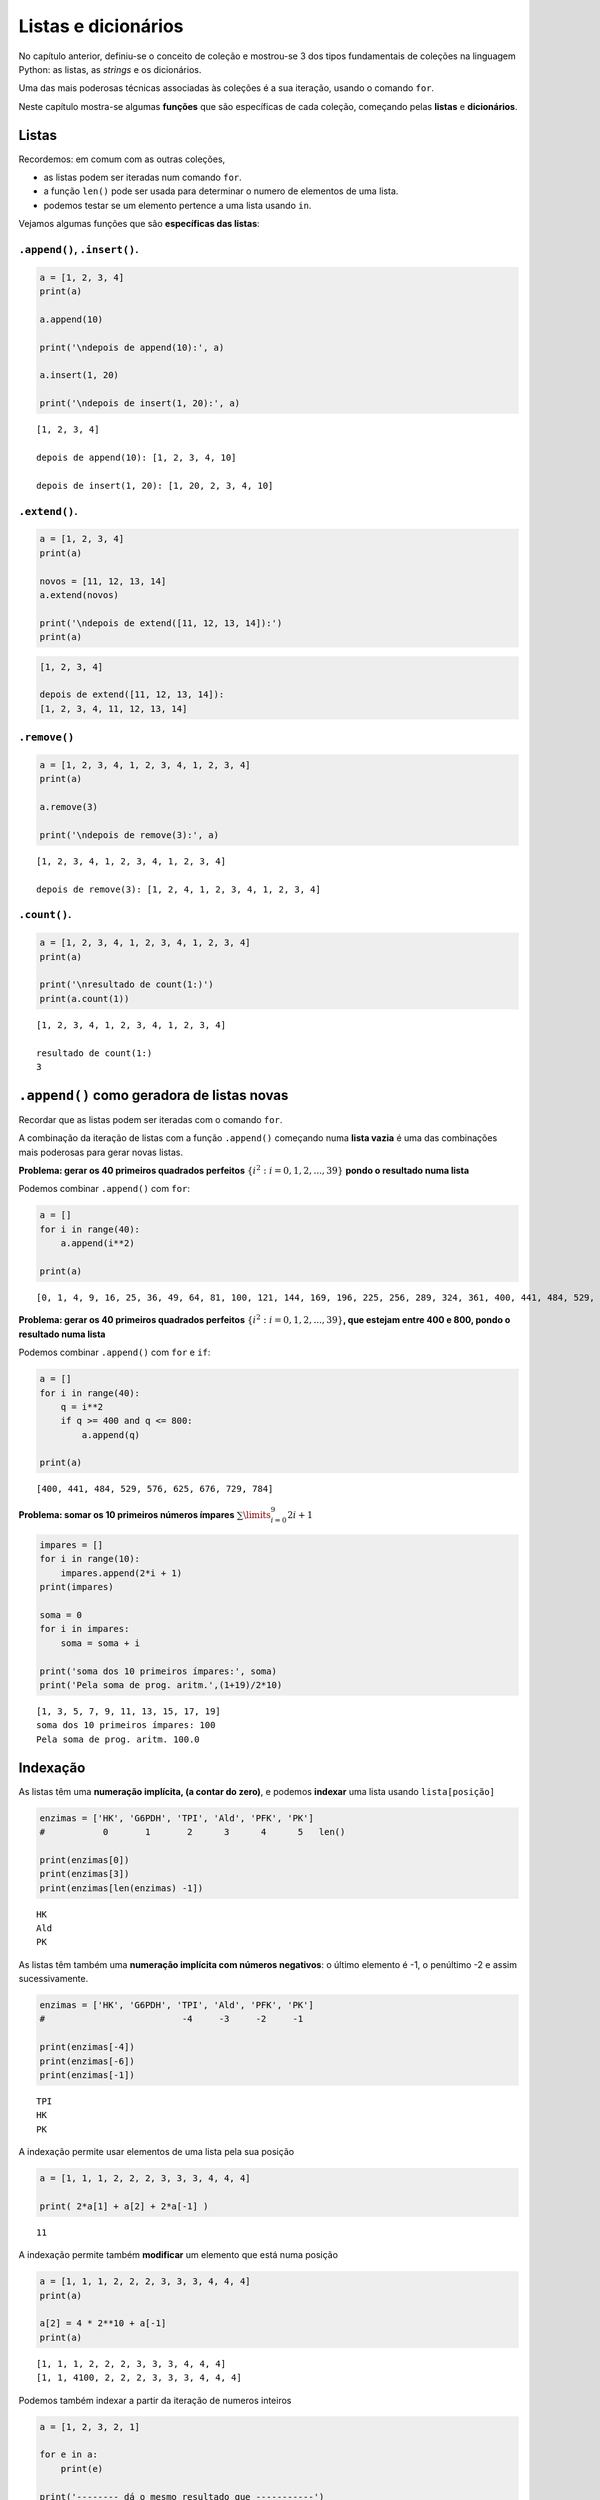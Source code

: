 
Listas e dicionários
====================

No capítulo anterior, definiu-se o conceito de coleção e mostrou-se 3 dos tipos
fundamentais de coleções na linguagem Python: as listas, as *strings* e os
dicionários.

Uma das mais poderosas técnicas associadas às coleções é a sua iteração, usando
o comando ``for``.

Neste capítulo mostra-se algumas **funções** que são específicas de cada coleção,
começando pelas **listas** e **dicionários**.

Listas
------

Recordemos: em comum com as outras coleções,

-  as listas podem ser iteradas num comando ``for``.
-  a função ``len()`` pode ser usada para determinar o numero de
   elementos de uma lista.
-  podemos testar se um elemento pertence a uma lista usando ``in``.

Vejamos algumas funções que são **específicas das listas**:

``.append()``, ``.insert()``.
~~~~~~~~~~~~~~~~~~~~~~~~~~~~~

.. code:: ipython3

    a = [1, 2, 3, 4]
    print(a)
    
    a.append(10)
    
    print('\ndepois de append(10):', a)
    
    a.insert(1, 20)
    
    print('\ndepois de insert(1, 20):', a)


.. parsed-literal::

    [1, 2, 3, 4]
    
    depois de append(10): [1, 2, 3, 4, 10]
    
    depois de insert(1, 20): [1, 20, 2, 3, 4, 10]
    

``.extend()``.
~~~~~~~~~~~~~~

.. code:: ipython3

    a = [1, 2, 3, 4]
    print(a)
    
    novos = [11, 12, 13, 14]
    a.extend(novos)
    
    print('\ndepois de extend([11, 12, 13, 14]):')
    print(a)


.. code-block:: text

    [1, 2, 3, 4]
    
    depois de extend([11, 12, 13, 14]):
    [1, 2, 3, 4, 11, 12, 13, 14]
    

``.remove()``
~~~~~~~~~~~~~

.. code:: ipython3

    a = [1, 2, 3, 4, 1, 2, 3, 4, 1, 2, 3, 4]
    print(a)
    
    a.remove(3)
    
    print('\ndepois de remove(3):', a)


.. parsed-literal::

    [1, 2, 3, 4, 1, 2, 3, 4, 1, 2, 3, 4]
    
    depois de remove(3): [1, 2, 4, 1, 2, 3, 4, 1, 2, 3, 4]
    

``.count()``.
~~~~~~~~~~~~~

.. code:: ipython3

    a = [1, 2, 3, 4, 1, 2, 3, 4, 1, 2, 3, 4]
    print(a)
    
    print('\nresultado de count(1:)')
    print(a.count(1))


.. parsed-literal::

    [1, 2, 3, 4, 1, 2, 3, 4, 1, 2, 3, 4]
    
    resultado de count(1:)
    3
    

``.append()`` como geradora de listas novas
-------------------------------------------

Recordar que as listas podem ser iteradas com o comando ``for``.

A combinação da iteração de listas com a função ``.append()`` começando
numa **lista vazia** é uma das combinações mais poderosas para gerar
novas listas.

**Problema: gerar os 40 primeiros quadrados perfeitos**
:math:`\{i^2: i=0, 1, 2,...,39\}` **pondo o resultado numa lista**

Podemos combinar ``.append()`` com ``for``:

.. code:: ipython3

    a = []
    for i in range(40):
        a.append(i**2)
    
    print(a)


.. parsed-literal::

    [0, 1, 4, 9, 16, 25, 36, 49, 64, 81, 100, 121, 144, 169, 196, 225, 256, 289, 324, 361, 400, 441, 484, 529, 576, 625, 676, 729, 784, 841, 900, 961, 1024, 1089, 1156, 1225, 1296, 1369, 1444, 1521]
    

**Problema: gerar os 40 primeiros quadrados perfeitos**
:math:`\{i^2: i=0, 1, 2,...,39\}`\ **, que estejam entre 400 e 800,
pondo o resultado numa lista**

Podemos combinar ``.append()`` com ``for`` e ``if``:

.. code:: ipython3

    a = []
    for i in range(40):
        q = i**2
        if q >= 400 and q <= 800:
            a.append(q)
    
    print(a)


.. parsed-literal::

    [400, 441, 484, 529, 576, 625, 676, 729, 784]
    

**Problema: somar os 10 primeiros números ímpares**
:math:`\sum\limits_{i=0}^9 2i+1`

.. code:: ipython3

    impares = []
    for i in range(10):
        impares.append(2*i + 1)
    print(impares)
    
    soma = 0
    for i in impares:
        soma = soma + i
    
    print('soma dos 10 primeiros ímpares:', soma)
    print('Pela soma de prog. aritm.',(1+19)/2*10)


.. parsed-literal::

    [1, 3, 5, 7, 9, 11, 13, 15, 17, 19]
    soma dos 10 primeiros ímpares: 100
    Pela soma de prog. aritm. 100.0
    

Indexação
---------

As listas têm uma **numeração implícita, (a contar do zero)**, e podemos
**indexar** uma lista usando ``lista[posição]``

.. code:: ipython3

    enzimas = ['HK', 'G6PDH', 'TPI', 'Ald', 'PFK', 'PK']
    #           0       1       2      3      4      5   len()
    
    print(enzimas[0])
    print(enzimas[3])
    print(enzimas[len(enzimas) -1])


.. parsed-literal::

    HK
    Ald
    PK
    

As listas têm também uma **numeração implícita com números negativos**:
o último elemento é -1, o penúltimo -2 e assim sucessivamente.

.. code:: ipython3

    enzimas = ['HK', 'G6PDH', 'TPI', 'Ald', 'PFK', 'PK']
    #                          -4     -3     -2     -1
    
    print(enzimas[-4])
    print(enzimas[-6])
    print(enzimas[-1])


.. parsed-literal::

    TPI
    HK
    PK
    

A indexação permite usar elementos de uma lista pela sua posição

.. code:: ipython3

    a = [1, 1, 1, 2, 2, 2, 3, 3, 3, 4, 4, 4]
    
    print( 2*a[1] + a[2] + 2*a[-1] )


.. parsed-literal::

    11
    

A indexação permite também **modificar** um elemento que está numa
posição

.. code:: ipython3

    a = [1, 1, 1, 2, 2, 2, 3, 3, 3, 4, 4, 4]
    print(a)
    
    a[2] = 4 * 2**10 + a[-1]
    print(a)


.. parsed-literal::

    [1, 1, 1, 2, 2, 2, 3, 3, 3, 4, 4, 4]
    [1, 1, 4100, 2, 2, 2, 3, 3, 3, 4, 4, 4]
    

Podemos também indexar a partir da iteração de numeros inteiros

.. code:: ipython3

    a = [1, 2, 3, 2, 1]
    
    for e in a:
        print(e)
    
    print('-------- dá o mesmo resultado que -----------')
    
    for i in range(len(a)):
        print(a[i])


.. parsed-literal::

    1
    2
    3
    2
    1
    -------- dá o mesmo resultado que -----------
    1
    2
    3
    2
    1
    

**Problema: calcular as diferenças sucessivas entre os elementos de uma
lista, pondo o resultado numa lista**

.. code:: ipython3

    a = [1, 1, 1, 2, 2, 2, 3, 3, 3, 5, 5, 7]
    
    difs = []
    for i in range(1, len(a)):
        d = a[i] - a[i-1]
        difs.append(d)
    
    print(a)
    print(difs)


.. parsed-literal::

    [1, 1, 1, 2, 2, 2, 3, 3, 3, 5, 5, 7]
    [0, 0, 1, 0, 0, 1, 0, 0, 2, 0, 2]
    

**Problema: mostrar que as diferenças sucessivas entre os quadrados
perfeitos, são os números ímpares (usar os 20 primeiros)**

.. code:: ipython3

    #calcular os quadrados perfeitos
    quads = []
    for i in range(20):
        quads.append(i**2)
    
    #calcular as diferenças sucessivas
    difs = []
    for i in range(1, len(quads)):
        d = quads[i] - quads[i-1]
        difs.append(d)
    
    print('quadrados perfeitos', quads)
    print('diferenças sucessivas', difs)


.. parsed-literal::

    quadrados perfeitos [0, 1, 4, 9, 16, 25, 36, 49, 64, 81, 100, 121, 144, 169, 196, 225, 256, 289, 324, 361]
    diferenças sucessivas [1, 3, 5, 7, 9, 11, 13, 15, 17, 19, 21, 23, 25, 27, 29, 31, 33, 35, 37]
    

A propriedade matemática anterior foi usada por Galileu no estudo da
queda livre dos corpos.

.. figure:: images/galileu.jpg
   :alt: 

As distâncias sucessivas percorridas durante a queda para a mesma
unidade de tempo estão entre si como a sucessão dos números ímpares, o
que implica que a distância acumulada cresce segundo o quadrado do tempo
decorrido: o movimento de queda livre é uniformemente acelerado.

Listas em compreensão
---------------------

O padrão

.. code:: python

    nova_lista = []
    for i in uma_lista:
        "<geração de um novo elemento p a partir de i>"
        nova_lista.append(p)

é tão frequente, que existe uma forma mais sucinta de gerar a nova
lista:

**listas em compreensão**

Numa lista em compreensão constrói-se uma lista a partir de outra,
indicando a operação a efectuar a cada elemento da lista original.
Usa-se um comando ``for`` para percorrer a lista original.

É uma forma muito compacta de construir listas.

Como obter uma lista com numeros ímpares:

.. code:: ipython3

    impares = [2*i+1 for i in range(10)]
    
    print(impares)


.. parsed-literal::

    [1, 3, 5, 7, 9, 11, 13, 15, 17, 19]
    

Em resumo, entre\ ``[]`` indica-se um "termo geral" e um comando ``for``
para percorrer a lista original

Um outro exemplo: obter os quadrados perfeitos entre 400 e 800

.. code:: ipython3

    quads = [i**2 for i in range(30)]
    
    quads_filtrados = [q for q in quads if q > 400 and q < 800]
    
    print(quads_filtrados)


.. parsed-literal::

    [441, 484, 529, 576, 625, 676, 729, 784]
    

Este exemplo mostra que podemos impor condições (com o comando ``if``)
aos valores da lista original.

Num outro exemplo, pretendemos obter uma lista com as diferenças
sucessivas entre quadrados perfeitos, para mostrar que são os números
ímpares:

.. code:: ipython3

    # Diferenças entre quadrados perfeitos sucessivos
    # são os numeros ímpares
    q = [i**2 for i in range(20)]
    difs = [q[i] - q[i-1] for i in range(1, len(q))]
    
    print('Quadrados: ', q)
    print('\nDiferenças:', difs)


.. parsed-literal::

    Quadrados:  [0, 1, 4, 9, 16, 25, 36, 49, 64, 81, 100, 121, 144, 169, 196, 225, 256, 289, 324, 361]
    
    Diferenças: [1, 3, 5, 7, 9, 11, 13, 15, 17, 19, 21, 23, 25, 27, 29, 31, 33, 35, 37]
    

**Problema: retirar todas as ocorrências de um elemento de uma lista**

.. code:: ipython3

    kill = 'Bad'
    a = ['Good','Nice','OK','Bad','Cool','Bad','OK']
    a_clean = [x for x in a if x != kill]
    
    print(a)
    print(a_clean)


.. parsed-literal::

    ['Good', 'Nice', 'OK', 'Bad', 'Cool', 'Bad', 'OK']
    ['Good', 'Nice', 'OK', 'Cool', 'OK']
    

**Problema: retirar todas as ocorrências dos elemento de uma "lista
negra"**

.. code:: ipython3

    black_list = ['Bad', 'So so']
    a = ['Good','So so','OK','Bad','Cool','Bad','OK']
    a_clean = [x for x in a if x not in black_list]
    
    print(a)
    print(a_clean)


.. parsed-literal::

    ['Good', 'So so', 'OK', 'Bad', 'Cool', 'Bad', 'OK']
    ['Good', 'OK', 'Cool', 'OK']
    

**Problema: obter uma lista de numeros até 300 que sejam múltiplos de 3
e de 7**

.. code:: ipython3

    mult_3_7 = [x for x in range(301) if x%7==0 and x%3==0]
    
    print(mult_3_7)


.. parsed-literal::

    [0, 21, 42, 63, 84, 105, 126, 147, 168, 189, 210, 231, 252, 273, 294]
    

Leitura interessante:

`Comprehensions in Python the Jedi
way <https://gist.github.com/bearfrieze/a746c6f12d8bada03589>`__

Mais algumas funções de listas
------------------------------

``.pop()``, ``.reverse()``, ``.sort()``
~~~~~~~~~~~~~~~~~~~~~~~~~~~~~~~~~~~~~~~

Todas estas funções **modificam** uma lista, tal como ``.append()``.

.. code:: ipython3

    a = ['seg', 'ter', 'qua', 'qui', 'sex', 'sab', 'dom']
    print('lista original')
    print(a)
    
    a.reverse()
    print('\nDepois de a.reverse()')
    print(a)
    
    a.sort()
    print('\nDepois de a.sort()')
    print(a)


.. parsed-literal::

    lista original
    ['seg', 'ter', 'qua', 'qui', 'sex', 'sab', 'dom']
    
    Depois de a.reverse()
    ['dom', 'sab', 'sex', 'qui', 'qua', 'ter', 'seg']
    
    Depois de a.sort()
    ['dom', 'qua', 'qui', 'sab', 'seg', 'sex', 'ter']
    

.. code:: ipython3

    a = ['seg', 'ter', 'qua', 'qui', 'sex', 'sab', 'dom']
    print('lista original')
    print(a)
    
    a.pop()
    print('Depois de a.pop()')
    print(a)
    x = a.pop(2)
    print('\nDepois de a.pop(2)   ')
    print(a)
    print('O valor retirado foi', x)


.. parsed-literal::

    lista original
    ['seg', 'ter', 'qua', 'qui', 'sex', 'sab', 'dom']
    Depois de a.pop()
    ['seg', 'ter', 'qua', 'qui', 'sex', 'sab']
    
    Depois de a.pop(2)   
    ['seg', 'ter', 'qui', 'sex', 'sab']
    O valor retirado foi qua
    

Dicionários
-----------

Os dicionários são associações não ordenadas entre **chaves** e
**valores**. Cada chave é única.

Indexação e iteração
~~~~~~~~~~~~~~~~~~~~

A maneira de ler, inserir e modificar valores num dicionário é através
das suas chaves. O operador ``in`` testa a existência de uma chave num
dicionário.

.. code:: ipython3

    d = {'H':1, 'Li':3, 'Na':11, 'K':19}
    
    print('K: ', d['K'])
    print('Li:', d['Li'])
    
    d['O'] = 16
    print('O: ', d['O'])
    
    d['O'] = 18
    print('O: ', d['O'])


.. parsed-literal::

    K:  19
    Li: 3
    O:  16
    O:  18
    

.. code:: ipython3

    d = {'H':1, 'Li':3, 'Na':11, 'K':19}
    
    if 'N' in d:
        print('Existe info sobre o azoto')
    else:
        print('Não existe info sobre o azoto')


.. parsed-literal::

    Não existe info sobre o azoto
    

A **iteração** percorre as **chaves** de um dicionário:

.. code:: ipython3

    d = {'H':1, 'Li':3, 'Na':11, 'K':19, 'O':18}
    
    for k in d:
        if d[k] > 10:
            print(k, '--->', d[k])


.. parsed-literal::

    Na ---> 11
    K ---> 19
    O ---> 18
    

``.update()``
~~~~~~~~~~~~~

.. code:: ipython3

    d = {'a': 1, 'c': 3, 'b': 2}
    print(d)
    
    e = {'p': 10, 'q': 15}
    d.update(e)
    print(d)


.. parsed-literal::

    {'a': 1, 'c': 3, 'b': 2}
    {'a': 1, 'c': 3, 'b': 2, 'p': 10, 'q': 15}
    

``.clear()``
~~~~~~~~~~~~

.. code:: ipython3

    d = {'a': 1, 'c': 3, 'b': 2}
    print(d)
    
    d.clear()
    print(d)


.. parsed-literal::

    {'a': 1, 'c': 3, 'b': 2}
    {}
    

``.values()``,\ ``.items()``, ``.keys()``
~~~~~~~~~~~~~~~~~~~~~~~~~~~~~~~~~~~~~~~~~

.. code:: ipython3

    d = {'H':1, 'Li':3, 'Na':11, 'K':19, 'O':18}
    
    for i in d.values():
        print(i)


.. parsed-literal::

    1
    3
    11
    19
    18
    

.. code:: ipython3

    d = {'H':1, 'Li':3, 'Na':11, 'K':19, 'O':18}
    
    for i in d.items():
        print(i)


.. parsed-literal::

    ('H', 1)
    ('Li', 3)
    ('Na', 11)
    ('K', 19)
    ('O', 18)
    

.. code:: ipython3

    d = {'H':1, 'Li':3, 'Na':11, 'K':19, 'O':18}
    
    for i in d.keys():
        print(i)


.. parsed-literal::

    H
    Li
    Na
    K
    O
    

``.items()`` é útil para simplificar um ciclo ``for``: podemos desdobrar
o par de valores e dar dois nomes diferentes:

.. code:: ipython3

    # compare-se com o exemplo acima...
    d = {'H':1, 'Li':3, 'Na':11, 'K':19, 'O':18}
    
    for e, n in d.items():
        if n > 10:
            print (e, '--->', n)


.. parsed-literal::

    Na ---> 11
    K ---> 19
    O ---> 18
    

.. code:: ipython3

    # Virar um dicionário "do avesso"
    d = {'H':1, 'Li':3, 'Na':11, 'K':19, 'O':18}
    
    d2 = {}
    
    for k in d:
        d2[d[k]] = k
    print(d)
    print(d2)


.. parsed-literal::

    {'H': 1, 'Li': 3, 'Na': 11, 'K': 19, 'O': 18}
    {1: 'H', 3: 'Li', 11: 'Na', 19: 'K', 18: 'O'}
    

.. code:: ipython3

    # Virar um dicionário "do avesso"
    d = {'H':1, 'Li':3, 'Na':11, 'K':19, 'O':18}
    
    d2 = {}
    
    for elem, na in d.items():
        d2[na] = elem
    print(d)
    print(d2)


.. parsed-literal::

    {'H': 1, 'Li': 3, 'Na': 11, 'K': 19, 'O': 18}
    {1: 'H', 3: 'Li', 11: 'Na', 19: 'K', 18: 'O'}
    

**Problema: Contar os diferentes valores de um dicionário**

.. code:: ipython3

    a = {'Aragorn':'Humano', 'Frodo':'Hobbit',
         'Sam':'Hobbit', 'Boromir':'Humano',
         'Merry':'Hobbit', 'Took':'Hobbit',
         'Gandalf':'Feiticeiro',
         'Gimli':'Anão','Legolas':'Elfo'}
    
    contagens = {}
    for especie in a.values():
        if especie in contagens:
            contagens[especie] = contagens[especie] + 1
        else:
            contagens[especie] = 1
    
    for e, c in contagens.items():
        print(e,c )


.. parsed-literal::

    Humano 2
    Hobbit 4
    Feiticeiro 1
    Anão 1
    Elfo 1
    

Dicionários em compreensão
~~~~~~~~~~~~~~~~~~~~~~~~~~

.. code:: ipython3

    d = {i:i**2 for i in range(10)}
    for k, v in d.items():
        print(k, '---->', v)


.. parsed-literal::

    0 ----> 0
    1 ----> 1
    2 ----> 4
    3 ----> 9
    4 ----> 16
    5 ----> 25
    6 ----> 36
    7 ----> 49
    8 ----> 64
    9 ----> 81
    

.. code:: ipython3

    # Virar um dicionário "do avesso"
    # usando um dicionário em compreensão
    d = {'H':1, 'Li':3, 'Na':11, 'K':19, 'O':18}
    
    d2 = {na: elem for elem, na in d.items()}
    
    print(d)
    print(d2)


.. parsed-literal::

    {'H': 1, 'Li': 3, 'Na': 11, 'K': 19, 'O': 18}
    {1: 'H', 3: 'Li', 11: 'Na', 19: 'K', 18: 'O'}
    

``dict()``
~~~~~~~~~~

A função ``dict()`` que tenta transformar o seu argumento num
dicionário. Em particular, pode aceitar pares de valores,
interpretando-os como associações de chaves a valores.

.. code:: ipython3

    pares = [('Li', 3), ('K', 19), ('O',18)]
    
    d = dict(pares)
    print(d)


.. parsed-literal::

    {'Li': 3, 'K': 19, 'O': 18}
    

Função ``zip()``
----------------

.. code:: ipython3

    nomes = ['Enolase (S.cerevisiae)',
             'Enolase (S.pombe)',
             'Enolase (K.lactis)']
    ids = ['P00924', 'P40370', 'Q70CP7']
    
    for x in zip(ids, nomes):
        print(x)


.. parsed-literal::

    ('P00924', 'Enolase (S.cerevisiae)')
    ('P40370', 'Enolase (S.pombe)')
    ('Q70CP7', 'Enolase (K.lactis)')
    

.. code:: ipython3

    nomes = ['Enolase (S.cerevisiae)',
             'Enolase (S.pombe)',
             'Enolase (K.lactis)']
    ids = ['P00924', 'P40370', 'Q70CP7']
    
    for n, i in zip(nomes, ids):
        print(i, ':', n)


.. parsed-literal::

    P00924 : Enolase (S.cerevisiae)
    P40370 : Enolase (S.pombe)
    Q70CP7 : Enolase (K.lactis)
    

.. code:: ipython3

    nomes = ['Enolase (S.cerevisiae)',
             'Enolase (S.pombe)',
             'Enolase (K.lactis)']
    ids = ['P00924', 'P40370', 'Q70CP7']
    
    d = {n: i for i, n in zip(nomes, ids)}
    
    print(d)


.. parsed-literal::

    {'P00924': 'Enolase (S.cerevisiae)', 'P40370': 'Enolase (S.pombe)', 'Q70CP7': 'Enolase (K.lactis)'}
    

Combinando a função ``zip()`` com a função ``dict()``, a criação do
dicionário fica ainda mais sucinta:

.. code:: ipython3

    nomes = ['Enolase (S.cerevisiae)',
             'Enolase (S.pombe)',
             'Enolase (K.lactis)']
    ids = ['P00924', 'P40370', 'Q70CP7']
    
    d = dict(zip(nomes, ids))
    
    print(d)


.. parsed-literal::

    {'Enolase (S.cerevisiae)': 'P00924', 'Enolase (S.pombe)': 'P40370', 'Enolase (K.lactis)': 'Q70CP7'}
    
